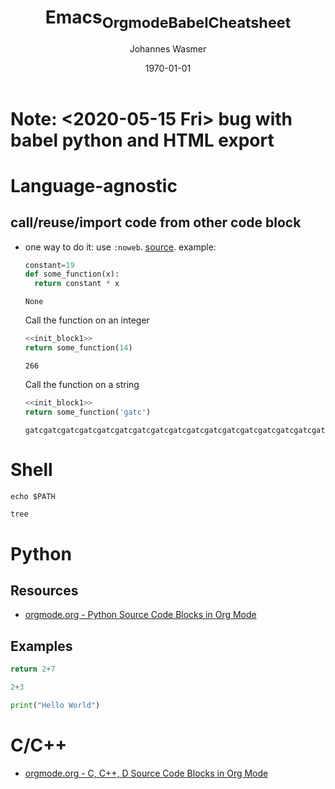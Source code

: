 #+OPTIONS: ^:nil ':nil *:t -:t ::t <:t H:3 \n:nil ^:t arch:headline author:t
#+OPTIONS: broken-links:nil c:nil creator:nil d:(not "LOGBOOK") date:t e:t
#+OPTIONS: email:nil f:t inline:t num:t p:nil pri:nil prop:nil stat:t tags:t
#+OPTIONS: tasks:t tex:t timestamp:t title:t toc:t todo:t |:t
#+TITLE: Emacs_Orgmode_Babel_Cheatsheet
#+DATE: <2018-10-29 Mon>
#+AUTHOR: Johannes Wasmer
#+EMAIL: johannes@joe-9470m
#+LANGUAGE: en
#+SELECT_TAGS: export
#+EXCLUDE_TAGS: noexport
#+CREATOR: Emacs 25.2.2 (Org mode 9.1.13)

#+LATEX_CLASS: article
#+LATEX_CLASS_OPTIONS:
#+LATEX_HEADER:
#+LATEX_HEADER_EXTRA:
#+DESCRIPTION:
#+KEYWORDS:
#+SUBTITLE:
#+LATEX_COMPILER: pdflatex
#+DATE: \today

* Note: <2020-05-15 Fri> bug with babel python and HTML export

* Language-agnostic
** call/reuse/import code from other code block
- one way to do it: use ~:noweb~. [[https://emacs.stackexchange.com/a/3514][source]]. example:
  #+NAME: init_block1
  #+BEGIN_SRC python
    constant=19
    def some_function(x):
      return constant * x
  #+END_SRC

  #+RESULTS: init_block1
  : None
   
  Call the function on an integer
  #+BEGIN_SRC python :noweb yes 
    <<init_block1>>
    return some_function(14)
  #+END_SRC

  #+RESULTS:
  : 266
   
   
  Call the function on a string
  :PROPERTIES:
  :noweb:    yes
  :END:
   
  #+BEGIN_SRC python :noweb yes
  <<init_block1>>
  return some_function('gatc')
  #+END_SRC

  #+RESULTS:
  : gatcgatcgatcgatcgatcgatcgatcgatcgatcgatcgatcgatcgatcgatcgatcgatcgatcgatcgatc

** COMMENT stop evaluation of code block (possibly hanging)
- one answer: =C-g=. [[https://emacs.stackexchange.com/q/16880][source]]. but i don't know if that works.
- problem: babel evaluation doesn't show up in =M-x list-processes=. where then?


* Shell

#+BEGIN_SRC shell
echo $PATH
#+END_SRC

#+RESULTS:
: /home/johannes/anaconda3/bin:/home/johannes/bin:/usr/local/sbin:/usr/local/bin:/usr/sbin:/usr/bin:/sbin:/bin:/usr/games:/usr/local/games:/snap/bin:/usr/lib/jvm/java-8-oracle/bin:/usr/lib/jvm/java-8-oracle/db/bin:/usr/lib/jvm/java-8-oracle/jre/bin:/home/johannes/gsp/project/Cube2.0/CubeLib/branches/RB-4.5/vpath/_install/bin:/home/johannes/gsp/project/Cube2.0/CubeGUI/branches/RB-4.5/vpath/_install/bin

#+begin_src bash :results output
tree
#+end_src

#+RESULTS:
#+begin_example
.
├── auto
│   ├── Emacs_Orgmode_Babel_Cheatsheet.el
│   └── OrgmodeTutorial_RainerKoenig.el
├── emacs24.5AucteX_Doc
│   ├── auctex.pdf
│   ├── dired-ref.pdf
│   ├── elisp.pdf
│   ├── emacs.pdf
│   ├── emacs-ref.pdf
│   ├── emacs-xtra.pdf
│   ├── preview-latex.pdf
│   └── tex-ref.pdf
├── Emacs_Orgmode_Babel_Cheatsheet.org
├── Emacs_Orgmode_Babel_Cheatsheet.pdf
├── Emacs_Orgmode_Babel_Cheatsheet.tex
├── org-export
│   ├── auto
│   │   └── odt-export-styles.el
│   ├── macro-test.odt
│   ├── macro-test.org
│   ├── normal-odt-for-finding-advanced-styles.odt
│   ├── odt-export-styles.html
│   ├── odt-export-styles.odt
│   ├── odt-export-styles.org
│   ├── odt-export-styles.pdf
│   ├── odt-export-styles.tex
│   └── odt-export-styles.xml
├── orgmode.orgTutorials
│   ├── orgmode.orgTutorials.org
│   └── OrgSpreadsheetTutorial.org
├── OrgmodeTutorial_RainerKoenig_2016
│   ├── checklist.org
│   ├── johannes@joe-9470m.10750:1539764178
│   ├── myarchive03.org
│   ├── myarchive.org
│   ├── mylife03_backupBeforeSplitupInE03S02.org
│   ├── mylife03.org
│   ├── mylife.org
│   ├── mywork03.org
│   ├── OrgmodeTutorial_RainerKoenig.org
│   ├── tpl-todo.txt
│   └── workarchive03.org
└── sandbox_org.org

6 directories, 37 files
#+end_example


* Python

** Resources
- [[https://orgmode.org/worg/org-contrib/babel/languages/ob-doc-python.html][orgmode.org - Python Source Code Blocks in Org Mode]]
** Examples

#+BEGIN_SRC python :results value
return 2+7
#+END_SRC

#+RESULTS:
: 9

#+BEGIN_SRC python :session
2+3
#+END_SRC

#+RESULTS:
: 5


#+BEGIN_SRC python :results output
print("Hello World")
#+END_SRC

#+RESULTS:
: Hello World


* C/C++

- [[https://orgmode.org/worg/org-contrib/babel/languages/ob-doc-C.html][orgmode.org - C, C++, D Source Code Blocks in Org Mode]]
